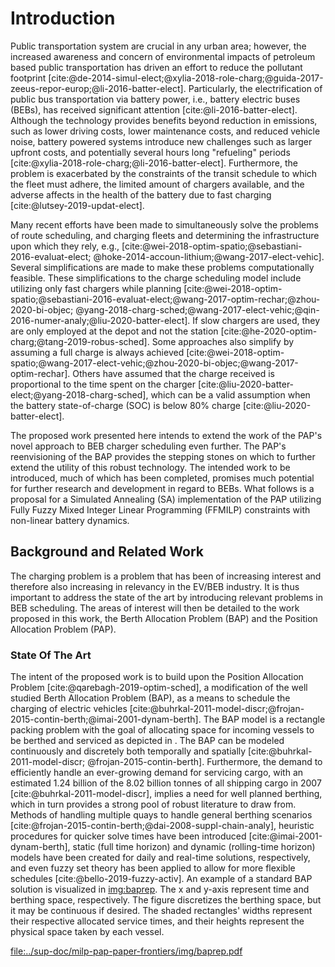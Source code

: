 * Introduction
:PROPERTIES:
:CUSTOM_ID: sec:introduction
:END:

Public transportation system are crucial in any urban area; however, the increased awareness and concern of
environmental impacts of petroleum based public transportation has driven an effort to reduce the pollutant footprint
[cite:@de-2014-simul-elect;@xylia-2018-role-charg;@guida-2017-zeeus-repor-europ;@li-2016-batter-elect]. Particularly,
the electrification of public bus transportation via battery power, i.e., battery electric buses (BEBs), has received
significant attention [cite:@li-2016-batter-elect]. Although the technology provides benefits beyond reduction in
emissions, such as lower driving costs, lower maintenance costs, and reduced vehicle noise, battery powered systems
introduce new challenges such as larger upfront costs, and potentially several hours long "refueling" periods
[cite:@xylia-2018-role-charg;@li-2016-batter-elect]. Furthermore, the problem is exacerbated by the constraints of the
transit schedule to which the fleet must adhere, the limited amount of chargers available, and the adverse affects in
the health of the battery due to fast charging [cite:@lutsey-2019-updat-elect].

Many recent efforts have been made to simultaneously solve the problems of route scheduling, and charging fleets and
determining the infrastructure upon which they rely, e.g., [cite:@wei-2018-optim-spatio;@sebastiani-2016-evaluat-elect;
@hoke-2014-accoun-lithium;@wang-2017-elect-vehic]. Several simplifications are made to make these problems
computationally feasible. These simplifications to the charge scheduling model include utilizing only fast chargers
while planning [cite:@wei-2018-optim-spatio;@sebastiani-2016-evaluat-elect;@wang-2017-optim-rechar;@zhou-2020-bi-objec;
@yang-2018-charg-sched;@wang-2017-elect-vehic;@qin-2016-numer-analy;@liu-2020-batter-elect]. If slow chargers are used,
they are only employed at the depot and not the station [cite:@he-2020-optim-charg;@tang-2019-robus-sched]. Some
approaches also simplify by assuming a full charge is always achieved
[cite:@wei-2018-optim-spatio;@wang-2017-elect-vehic;@zhou-2020-bi-objec;@wang-2017-optim-rechar]. Others have assumed
that the charge received is proportional to the time spent on the charger
[cite:@liu-2020-batter-elect;@yang-2018-charg-sched], which can be a valid assumption when the battery state-of-charge
(SOC) is below 80% charge [cite:@liu-2020-batter-elect].

The proposed work presented here intends to extend the work of the PAP's novel approach to BEB charger scheduling even
further. The PAP's reenvisioning of the BAP provides the stepping stones on which to further extend the utility of this
robust technology. The intended work to be introduced, much of which has been completed, promises much potential for
further research and development in regard to BEBs. What follows is a proposal for a Simulated Annealing (SA)
implementation of the PAP utilizing Fully Fuzzy Mixed Integer Linear Programming (FFMILP) constraints with non-linear
battery dynamics.

** Background and Related Work
:PROPERTIES:
:CUSTOM_ID: sec:background-and-related-work
:END:

The charging problem is a problem that has been of increasing interest and therefore also increasing in relevancy in the
EV/BEB industry. It is thus important to address the state of the art by introducing relevant problems in BEB
scheduling. The areas of interest will then be detailed to the work proposed in this work, the Berth Allocation Problem
(BAP) and the Position Allocation Problem (PAP).

*** State Of The Art
The intent of the proposed work is to build upon the Position Allocation Problem [cite:@qarebagh-2019-optim-sched], a
modification of the well studied Berth Allocation Problem (BAP), as a means to schedule the charging of electric
vehicles [cite:@buhrkal-2011-model-discr;@frojan-2015-contin-berth;@imai-2001-dynam-berth]. The BAP model is a rectangle
packing problem with the goal of allocating space for incoming vessels to be berthed and serviced as depicted in
\autoref{subfig:bapexample}. The BAP can be modeled continuously and discretely both temporally and spatially
[cite:@buhrkal-2011-model-discr; @frojan-2015-contin-berth]. Furthermore, the demand to efficiently handle an
ever-growing demand for servicing cargo, with an estimated 1.24 billion of the 8.02 billion tonnes of all shipping cargo
in 2007 [cite:@buhrkal-2011-model-discr], implies a need for well planned berthing, which in turn provides a strong pool
of robust literature to draw from. Methods of handling multiple quays to handle general berthing scenarios
[cite:@frojan-2015-contin-berth;@dai-2008-suppl-chain-analy], heuristic procedures for quicker solve times have been
introduced [cite:@imai-2001-dynam-berth], static (full time horizon) and dynamic (rolling-time horizon) models have been
created for daily and real-time solutions, respectively, and even fuzzy set theory has been applied to allow for more
flexible schedules [cite:@bello-2019-fuzzy-activ]. An example of a standard BAP solution is visualized in [[img:baprep]].
The x and y-axis represent time and berthing space, respectively. The figure discretizes the berthing space, but it may
be continuous if desired. The shaded rectangles' widths represent their respective allocated service times, and their
heights represent the physical space taken by each vessel.

#+name: img:baprep
#+caption: Visual representation of a spatio-temporal solution plotted on an X-Y plane. The x-axis represnts time and the y-axis is the berthing space. The height of the shaded rectangles represent the space that a vessel occupies, and the width is the time consumed to service the vessel.
#+attr_latex: :width 0.6\textwidth
[[file:../sup-doc/milp-pap-paper-frontiers/img/baprep.pdf]]
